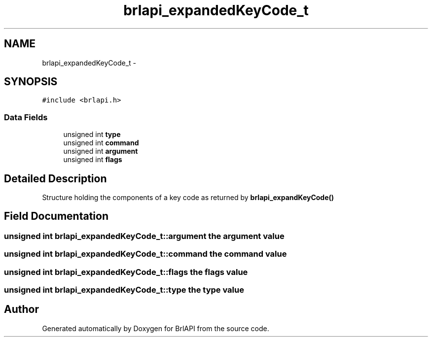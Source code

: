 .TH "brlapi_expandedKeyCode_t" 3 "Thu Jun 7 2012" "Version 1.0" "BrlAPI" \" -*- nroff -*-
.ad l
.nh
.SH NAME
brlapi_expandedKeyCode_t \- 
.SH SYNOPSIS
.br
.PP
.PP
\fC#include <brlapi.h>\fP
.SS "Data Fields"

.in +1c
.ti -1c
.RI "unsigned int \fBtype\fP"
.br
.ti -1c
.RI "unsigned int \fBcommand\fP"
.br
.ti -1c
.RI "unsigned int \fBargument\fP"
.br
.ti -1c
.RI "unsigned int \fBflags\fP"
.br
.in -1c
.SH "Detailed Description"
.PP 
Structure holding the components of a key code as returned by \fBbrlapi_expandKeyCode()\fP 
.SH "Field Documentation"
.PP 
.SS "unsigned int \fBbrlapi_expandedKeyCode_t::argument\fP"the argument value 
.SS "unsigned int \fBbrlapi_expandedKeyCode_t::command\fP"the command value 
.SS "unsigned int \fBbrlapi_expandedKeyCode_t::flags\fP"the flags value 
.SS "unsigned int \fBbrlapi_expandedKeyCode_t::type\fP"the type value 

.SH "Author"
.PP 
Generated automatically by Doxygen for BrlAPI from the source code.
